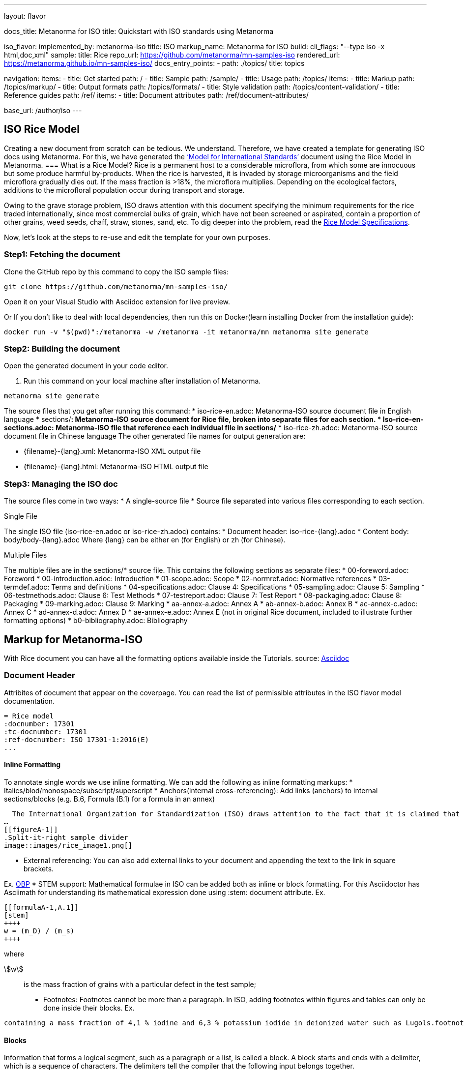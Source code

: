 ---
layout: flavor

docs_title: Metanorma for ISO
title: Quickstart with ISO standards using Metanorma

iso_flavor:
  implemented_by: metanorma-iso
  title: ISO
  markup_name: Metanorma for ISO
  build:
    cli_flags: "--type iso -x html,doc,xml"
  sample:
    title: Rice
    repo_url: https://github.com/metanorma/mn-samples-iso
    rendered_url: https://metanorma.github.io/mn-samples-iso/
  docs_entry_points:
    - path: ./topics/
      title: topics

navigation:
  items:
  - title: Get started
    path: /
  - title: Sample
    path: /sample/
  - title: Usage
    path: /topics/
    items:
    - title: Markup
      path: /topics/markup/
    - title: Output formats
      path: /topics/formats/
    - title: Style validation
      path: /topics/content-validation/
  - title: Reference guides
    path: /ref/
    items:
      - title: Document attributes
        path: /ref/document-attributes/

base_url: /author/iso
---

== ISO Rice Model

Creating a new document from scratch can be tedious. We understand. 
Therefore, we have created a template for generating ISO docs using Metanorma. For this, we have generated the link:https://www.iso.org/publication/PUB100407.html[‘Model for International Standards’] document using the Rice Model in Metanorma. 
=== What is a Rice Model?
Rice is a permanent host to a considerable microflora, from which some are innocuous but some produce harmful by-products. When the rice is harvested, it is invaded by storage microorganisms and the field microflora gradually dies out. If the mass fraction is >18%, the microflora multiplies. Depending on the ecological factors, additions to the microfloral population occur during transport and storage.

Owing to the grave storage problem, ISO draws attention with this document specifying the minimum requirements for the rice traded internationally, since most commercial bulks of grain, which have not been screened or aspirated, contain a proportion of other grains, weed seeds, chaff, straw, stones, sand, etc.
To dig deeper into the problem, read the link:https://github.com/metanorma/mn-samples-iso/blob/main/sources/international-standard/sections-en/00-introduction.adoc[Rice Model Specifications]. 

Now, let's look at the steps to re-use and edit the template for your own purposes.

=== Step1: Fetching the document

.Clone the GitHub repo by this command to copy the ISO sample files:
[source,sh]
----
git clone https://github.com/metanorma/mn-samples-iso/
----

.Download Atom with Asciidoctor plugins as a code editor. 
.Open it on your Visual Studio with Asciidoc extension for live preview.
Or
If you don’t like to deal with local dependencies, then run this on Docker(learn installing Docker from the installation guide):
[source,sh]
----
docker run -v "$(pwd)":/metanorma -w /metanorma -it metanorma/mn metanorma site generate
----
.Open the generated document in your code editor.

=== Step2: Building the document
1. Run this command on your local machine after installation of Metanorma.
[source,sh]
----
metanorma site generate
----

The source files that you get after running this command:
 * iso-rice-en.adoc: Metanorma-ISO source document file in English language
 * sections/*: Metanorma-ISO source document for Rice file, broken into separate files for each section.
 * Iso-rice-en-sections.adoc: Metanorma-ISO file that reference each individual file in sections/*
 * iso-rice-zh.adoc: Metanorma-ISO source document file in Chinese language
The other generated file names for output generation are:

* {filename}-{lang}.xml:  Metanorma-ISO XML output file 
* {filename}-{lang}.html: Metanorma-ISO HTML output file

=== Step3: Managing the ISO doc
The source files come in two ways:
 * A single-source file
 * Source file separated into various files corresponding to each section.

.Single File
The single ISO file (iso-rice-en.adoc or iso-rice-zh.adoc) contains:
 * Document header: iso-rice-{lang}.adoc
 * Content body: body/body-{lang}.adoc
Where {lang} can be either en (for English) or zh (for Chinese).

.Multiple Files
The multiple files are in the sections/* source file. This contains the following sections as separate files:
 * 00-foreword.adoc: Foreword
 * 00-introduction.adoc: Introduction
 * 01-scope.adoc: Scope
 * 02-normref.adoc: Normative references
 * 03-termdef.adoc: Terms and definitions
 * 04-specifications.adoc: Clause 4: Specifications
 * 05-sampling.adoc: Clause 5: Sampling
 * 06-testmethods.adoc: Clause 6: Test Methods
 * 07-testreport.adoc: Clause 7: Test Report
 * 08-packaging.adoc: Clause 8: Packaging
 * 09-marking.adoc: Clause 9: Marking
 * aa-annex-a.adoc: Annex A
 * ab-annex-b.adoc: Annex B
 * ac-annex-c.adoc: Annex C
 * ad-annex-d.adoc: Annex D
 * ae-annex-e.adoc: Annex E (not in original Rice document, included to illustrate further formatting options)
 * b0-bibliography.adoc: Bibliography

== Markup for Metanorma-ISO
With Rice document you can have all the formatting options available inside the Tutorials.
source: link:https://docs.asciidoctor.org/asciidoc/latest/document/header/[Asciidoc]

=== Document Header
Attribites of document that appear on the coverpage. You can read the list of permissible attributes in the ISO flavor model documentation. 
[source,sh]
----
= Rice model
:docnumber: 17301
:tc-docnumber: 17301
:ref-docnumber: ISO 17301-1:2016(E)
...
----

==== Inline Formatting
To annotate single words we use inline formatting. 
We can add the following as inline formatting markups:
 * Italics/blod/monospace/subscript/superscript
 * Anchors(internal cross-referencing): Add links (anchors) to internal sections/blocks  (e.g. B.6, Formula (B.1) for a formula in an annex)
[source, console]
----
  The International Organization for Standardization (ISO) draws attention to the fact that it is claimed that compliance with this document may involve the use of a patent concerning sample dividers given in <<AnnexA>> and shown in <<figureA-1>>.
…
[[figureA-1]]
.Split-it-right sample divider
image::images/rice_image1.png[]
----

 * External referencing: You can also add external links to your document and appending the text to the link in square brackets.

Ex. http://www.iso.org/obp[OBP]
 * STEM support: Mathematical formulae in ISO can be added both as inline or block formatting. For this Asciidoctor has Asciimath for understanding its mathematical expression done using :stem: document attribute. Ex.

[source,sh]
----
[[formulaA-1,A.1]]
[stem]
++++
w = (m_D) / (m_s)
++++
---- 
where

stem:[w]:: is the mass fraction of grains with a particular defect in the test sample;
 * Footnotes: Footnotes cannot be more than a paragraph. In ISO, adding footnotes within figures and tables can only be done inside their blocks. Ex.

[source, console]
---- 
containing a mass fraction of 4,1 % iodine and 6,3 % potassium iodide in deionized water such as Lugols.footnote:[Lugols is an example of a suitable product available commercially. This information is given for the convenience of users of this document and does not constitute an endorsement by ISO of this product.]
----

==== Blocks
Information that forms a logical segment, such as a paragraph or a list, is called a block.
A block starts and ends with a delimiter, which is a sequence of characters. The delimiters tell the compiler that the following input belongs together. 

I’m a paragraph and I don’t need a block delimiter. 
<1>
. I’m a list item and also do not need a delimiter
. I’m the second list item
. I'm list item number three
//// <2>
I’m a comment.


[source, python]
----
print("Hello World!")
----
Apart from the blocks shown in the example, there are many types of blocks in AsciiDoc, such as:
 * Paragraphs
 * Lists
 * Tables
 * Images
 * Admonitions (Note, Caution, Warning, etc.)
 * Code samples
 * Term definitions
 * Comments
 * Review Notes
Read more in the Tutorials <Link it to tutorials>

==== Sections
The Asciidoctor specifies sections for corresponding ISO clauses. Each discrete chapter corresponds to a section. 
== Sampling
Sampling shall be carried out in accordance with <<ISO24333,clause 5>>

== Test methods

=== Moisture content

Determine the mass fraction of moisture in accordance with the method specified in <<ISO712>>.
...
The heading is preceded with == (double equal signs). The number of double equal signs specifies the level of  nesting in sections.
